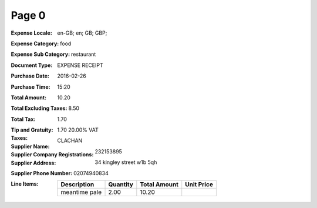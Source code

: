 Page 0
------
:Expense Locale: en-GB; en; GB; GBP;
:Expense Category: food
:Expense Sub Category: restaurant
:Document Type: EXPENSE RECEIPT
:Purchase Date: 2016-02-26
:Purchase Time: 15:20
:Total Amount: 10.20
:Total Excluding Taxes: 8.50
:Total Tax: 1.70
:Tip and Gratuity:
:Taxes: 1.70 20.00% VAT
:Supplier Name: CLACHAN
:Supplier Company Registrations: 232153895
:Supplier Address: 34 kingley street w1b 5qh
:Supplier Phone Number: 02074940834
:Line Items:
  +--------------------------------------+----------+--------------+------------+
  | Description                          | Quantity | Total Amount | Unit Price |
  +======================================+==========+==============+============+
  | meantime pale                        | 2.00     | 10.20        |            |
  +--------------------------------------+----------+--------------+------------+
